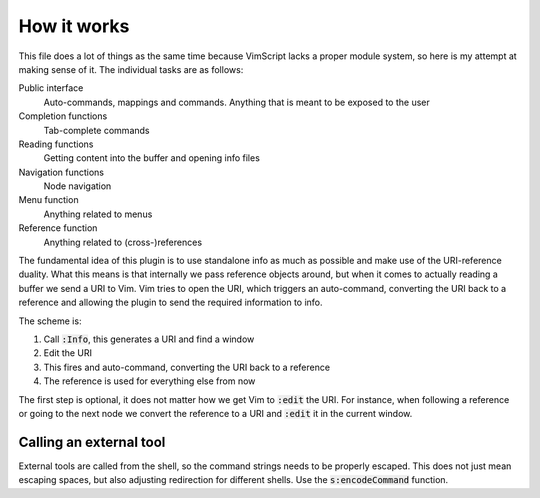 .. default-role:: code

How it works
############

This file does a lot of things as the same time because VimScript lacks a
proper module system, so here is my attempt at making sense of it. The
individual tasks are as follows:

Public interface
   Auto-commands, mappings and commands. Anything that is meant to be exposed
   to the user

Completion functions
   Tab-complete commands

Reading functions
   Getting content into the buffer and opening info files

Navigation functions
   Node navigation

Menu function
   Anything related to menus

Reference function
   Anything related to (cross-)references

The fundamental idea of this plugin is to use standalone info as much as
possible and make use of the URI-reference duality. What this means is that
internally we pass reference objects around, but when it comes to actually
reading a buffer we send a URI to Vim. Vim tries to open the URI, which
triggers an auto-command, converting the URI back to a reference and allowing
the plugin to send the required information to info.

The scheme is:

1) Call `:Info`, this generates a URI and find a window
2) Edit the URI
3) This fires and auto-command, converting the URI back to a reference
4) The reference is used for everything else from now

The first step is optional, it does not matter how we get Vim to `:edit` the
URI. For instance, when following a reference or going to the next node we
convert the reference to a URI and `:edit` it in the current window.


Calling an external tool
========================

External tools are called from the shell, so the command strings needs to be
properly escaped. This does not just mean escaping spaces, but also adjusting
redirection for different shells. Use the `s:encodeCommand` function.
